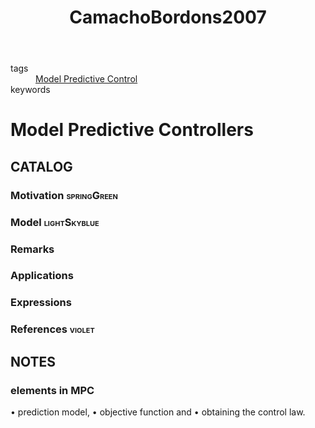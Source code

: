 #+TITLE: CamachoBordons2007
#+ROAM_KEY: cite:CamachoBordons2007
#+ROAM_TAGS: book

- tags :: [[file:20200709101720-mpc.org][Model Predictive Control]]
- keywords ::


* Model Predictive Controllers
  :PROPERTIES:
  :Custom_ID: CamachoBordons2007
  :URL: https://doi.org/10.1007/978-0-85729-398-5_2
  :AUTHOR: Camacho, E. F., & Bordons, C.
  :NOTER_DOCUMENT: ../../docsThese/bibliography/CamachoBordons2007.pdf
  :NOTER_PAGE:
  :END:

** CATALOG

*** Motivation :springGreen:
*** Model :lightSkyblue:
*** Remarks
*** Applications
*** Expressions
*** References :violet:

** NOTES

*** elements in MPC
:PROPERTIES:
:NOTER_PAGE: [[pdf:~/docsThese/bibliography/CamachoBordons2007.pdf::33++0.00;;annot-33-0]]
:ID:       ../../docsThese/bibliography/CamachoBordons2007.pdf-annot-33-0
:END:

• prediction model,
• objective function and
• obtaining the control law.
